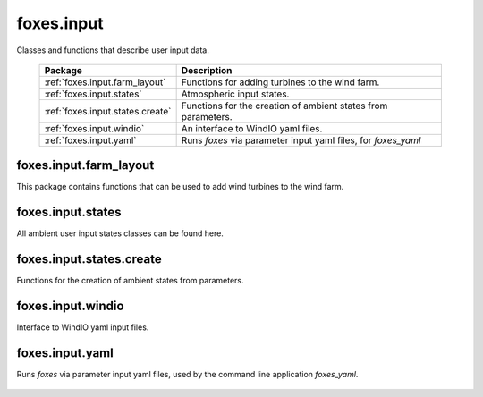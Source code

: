foxes.input
===========
Classes and functions that describe user input data.

    .. table:: 
        :widths: auto

        =======================================  =============================================================
        Package                                  Description
        =======================================  =============================================================
        :ref:`foxes.input.farm_layout`           Functions for adding turbines to the wind farm.
        :ref:`foxes.input.states`                Atmospheric input states.
        :ref:`foxes.input.states.create`         Functions for the creation of ambient states from parameters.
        :ref:`foxes.input.windio`                An interface to WindIO yaml files. 
        :ref:`foxes.input.yaml`                  Runs *foxes* via parameter input yaml files, for *foxes_yaml*
        =======================================  =============================================================

foxes.input.farm_layout
-----------------------
This package contains functions that can be used to add
wind turbines to the wind farm.

    .. python-apigen-group:: input.farm_layout

foxes.input.states
------------------
All ambient user input states classes can be found here.

    .. python-apigen-group:: input.states

foxes.input.states.create
-------------------------
Functions for the creation of ambient states from parameters.

    .. python-apigen-group:: input.states.create

foxes.input.windio
------------------
Interface to WindIO yaml input files.

    .. python-apigen-group:: input.windio

foxes.input.yaml
------------------
Runs *foxes* via parameter input yaml files, used by the command line application
*foxes_yaml*.

    .. python-apigen-group:: input.yaml
        